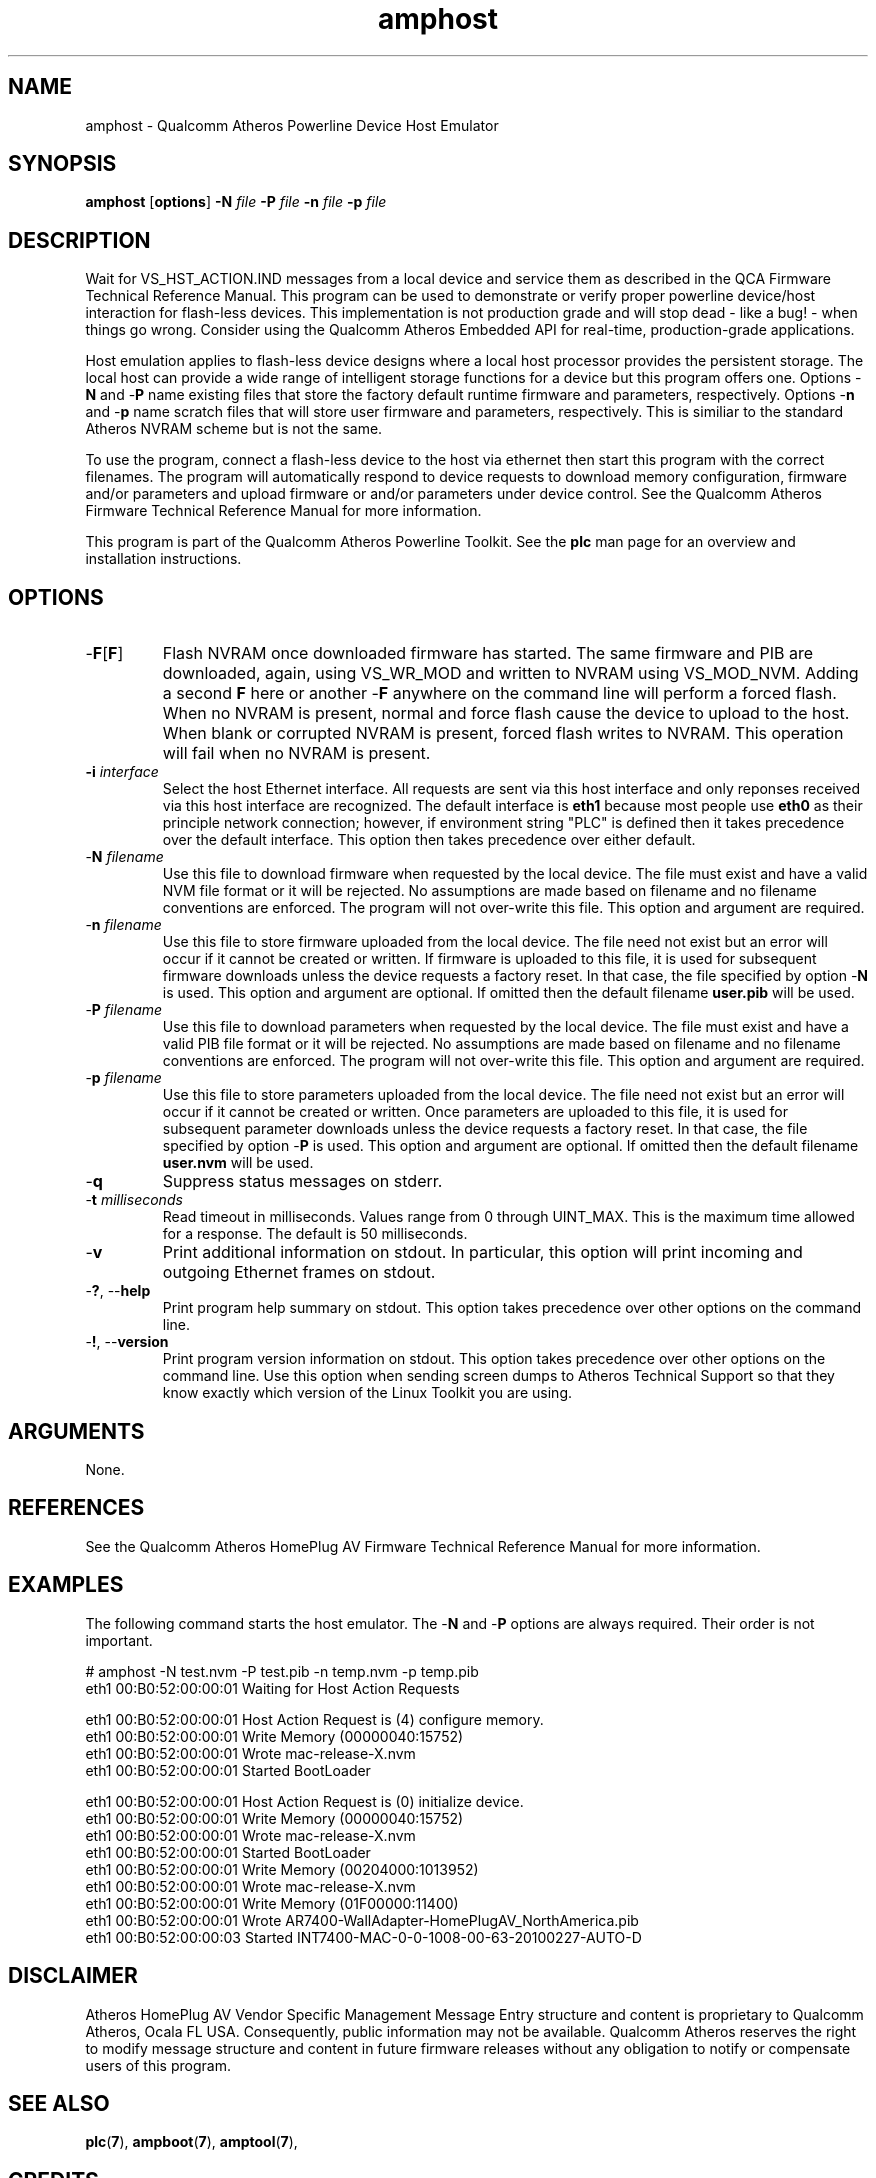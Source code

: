.TH amphost 7 "June 2012" "plc-utils-2.1.1" "Qualcomm Atheros Powerline Toolkit"
.SH NAME
amphost - Qualcomm Atheros Powerline Device Host Emulator
.SH SYNOPSIS
.BR amphost
.RB [ options ] 
.BR -N 
.IR file 
.BR -P 
.IR file 
.BR -n 
.IR file 
.BR -p 
.IR file
.SH DESCRIPTION
Wait for VS_HST_ACTION.IND messages from a local device and service them as described in the QCA Firmware Technical Reference Manual. This program can be used to demonstrate or verify proper powerline device/host interaction for flash-less devices. This implementation is not production grade and will stop dead - like a bug! - when things go wrong. Consider using the Qualcomm Atheros Embedded API for real-time, production-grade applications.
.PP
Host emulation applies to flash-less device designs where a local host processor provides the persistent storage. The local host can provide a wide range of intelligent storage functions for a device but this program offers one. Options -\fBN\fR and -\fBP\fR name existing files that store the factory default runtime firmware and parameters, respectively. Options -\fBn\fR and -\fBp\fR name scratch files that will store user firmware and parameters, respectively. This is similiar to the standard Atheros NVRAM scheme but is not the same.
.PP
To use the program, connect a flash-less device to the host via ethernet then start this program with the correct filenames. The program will automatically respond to device requests to download memory configuration, firmware and/or parameters and upload firmware or and/or parameters under device control. See the Qualcomm Atheros Firmware Technical Reference Manual for more information.
.PP
This program is part of the Qualcomm Atheros Powerline Toolkit. See the \fBplc\fR man page for an overview and installation instructions.
.SH OPTIONS
.TP
-\fBF\fR[\fBF\fR]
Flash NVRAM once downloaded firmware has started. The same firmware and PIB are downloaded, again, using VS_WR_MOD and written to NVRAM using VS_MOD_NVM. Adding a second \fBF\fR here or another -\fBF\fR anywhere on the command line will perform a forced flash. When no NVRAM is present, normal and force flash cause the device to upload to the host. When blank or corrupted NVRAM is present, forced flash writes to NVRAM. This operation will fail when no NVRAM is present.  
.TP
\fB\-i \fIinterface\fR
Select the host Ethernet interface. All requests are sent via this host interface and only reponses received via this host interface are recognized. The default interface is \fBeth1\fR because most people use \fBeth0\fR as their principle network connection; however, if environment string "PLC" is defined then it takes precedence over the default interface. This option then takes precedence over either default.
.TP 
-\fBN \fIfilename\fR
Use this file to download firmware when requested by the local device. The file must exist and have a valid NVM file format or it will be rejected. No assumptions are made based on filename and no filename conventions are enforced. The program will not over-write this file. This option and argument are required.
.TP
-\fBn \fIfilename\fR
Use this file to store firmware uploaded from the local device. The file need not exist but an error will occur if it cannot be created or written. If firmware is uploaded to this file, it is used for subsequent firmware downloads unless the device requests a factory reset. In that case, the file specified by option -\fBN\fR is used. This option and argument are optional. If omitted then the default filename \fBuser.pib\fR will be used.
.TP
-\fBP \fIfilename\fR
Use this file to download parameters when requested by the local device. The file must exist and have a valid PIB file format or it will be rejected. No assumptions are made based on filename and no filename conventions are enforced. The program will not over-write this file. This option and argument are required.
.TP
-\fBp \fIfilename\fR
Use this file to store parameters uploaded from the local device. The file need not exist but an error will occur if it cannot be created or written. Once parameters are uploaded to this file, it is used for subsequent parameter downloads unless the device requests a factory reset. In that case, the file specified by option -\fBP\fR is used. This option and argument are optional. If omitted then the default filename \fBuser.nvm\fR will be used.
.TP
-\fBq\fP
Suppress status messages on stderr. 
.TP
-\fBt \fImilliseconds\fR
Read timeout in milliseconds. Values range from 0 through UINT_MAX. This is the maximum time allowed for a response. The default is 50 milliseconds.
.TP
-\fBv\fP
Print additional information on stdout. In particular, this option will print incoming and outgoing Ethernet frames on stdout.
.TP
-\fB?\fR, --\fBhelp\fR
Print program help summary on stdout. This option takes precedence over other options on the command line. 
.TP
-\fB!\fR, --\fBversion\fR
Print program version information on stdout. This option takes precedence over other options on the command line. Use this option when sending screen dumps to Atheros Technical Support so that they know exactly which version of the Linux Toolkit you are using.
.SH ARGUMENTS
None.
.SH REFERENCES
See the Qualcomm Atheros HomePlug AV Firmware Technical Reference Manual for more information.
.SH EXAMPLES
The following command starts the host emulator. The -\fBN\fR and -\fBP\fR options are always required. Their order is not important.
.PP
   # amphost -N test.nvm -P test.pib -n temp.nvm -p temp.pib
   eth1 00:B0:52:00:00:01 Waiting for Host Action Requests
   
   eth1 00:B0:52:00:00:01 Host Action Request is (4) configure memory.
   eth1 00:B0:52:00:00:01 Write Memory (00000040:15752)
   eth1 00:B0:52:00:00:01 Wrote mac-release-X.nvm
   eth1 00:B0:52:00:00:01 Started BootLoader
   
   eth1 00:B0:52:00:00:01 Host Action Request is (0) initialize device.
   eth1 00:B0:52:00:00:01 Write Memory (00000040:15752)
   eth1 00:B0:52:00:00:01 Wrote mac-release-X.nvm
   eth1 00:B0:52:00:00:01 Started BootLoader
   eth1 00:B0:52:00:00:01 Write Memory (00204000:1013952)
   eth1 00:B0:52:00:00:01 Wrote mac-release-X.nvm
   eth1 00:B0:52:00:00:01 Write Memory (01F00000:11400)
   eth1 00:B0:52:00:00:01 Wrote AR7400-WallAdapter-HomePlugAV_NorthAmerica.pib
   eth1 00:B0:52:00:00:03 Started INT7400-MAC-0-0-1008-00-63-20100227-AUTO-D
.SH DISCLAIMER
Atheros HomePlug AV Vendor Specific Management Message Entry structure and content is proprietary to Qualcomm Atheros, Ocala FL USA. Consequently, public information may not be available. Qualcomm Atheros reserves the right to modify message structure and content in future firmware releases without any obligation to notify or compensate users of this program.
.SH SEE ALSO
.BR plc ( 7 ), 
.BR ampboot ( 7 ), 
.BR amptool ( 7 ), 
.SH CREDITS
 Charles Maier <charles.maier@qca.qualcomm.com>
